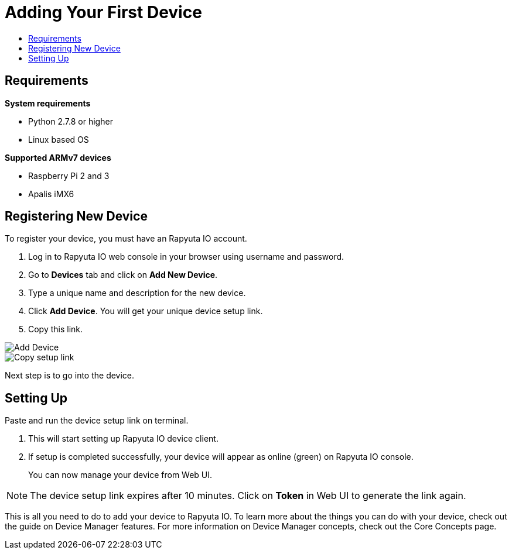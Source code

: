 [[getting-started-onboard-device]]
= Adding Your First Device
:toc: macro
:toc-title:
:data-uri:
:experimental:
:prewrap!:
:description: This is the getting started experience for Developers, focusing on device onboarding.
:keywords: getting started, developers, device

toc::[]

[[onboard-device-requirements]]
== Requirements

*System requirements*

* Python 2.7.8 or higher
* Linux based OS

*Supported ARMv7 devices*

* Raspberry Pi 2 and 3
* Apalis iMX6

[[onboard-device-registration]]
== Registering New Device

To register your device, you must have an Rapyuta IO account.

. Log in to Rapyuta IO web console in your browser using username and password.
. Go to *Devices* tab and click on *Add New Device*.
. Type a unique name and description for the new device.
. Click *Add Device*. You will get your unique device setup link.
. Copy this link.
+


image::create_device.png["Add Device"]
image::bootstrap_link.png["Copy setup link"]

Next step is to go into the device.

[[onboard-device-setting-up]]
== Setting Up

Paste and run the device setup link on terminal.

. This will start setting up Rapyuta IO device client.
. If setup is completed successfully, your device will appear as online (green) on
 Rapyuta IO console.
+
You can now manage your device from Web UI.

[NOTE]
====
The device setup link expires after 10 minutes. Click on *Token* in Web UI to generate the link
 again.
====

This is all you need to do to add your device to Rapyuta IO. To learn more about the things you
 can do with your device, check out the guide on Device Manager features. For more information
 on Device Manager concepts, check out the Core Concepts page.
